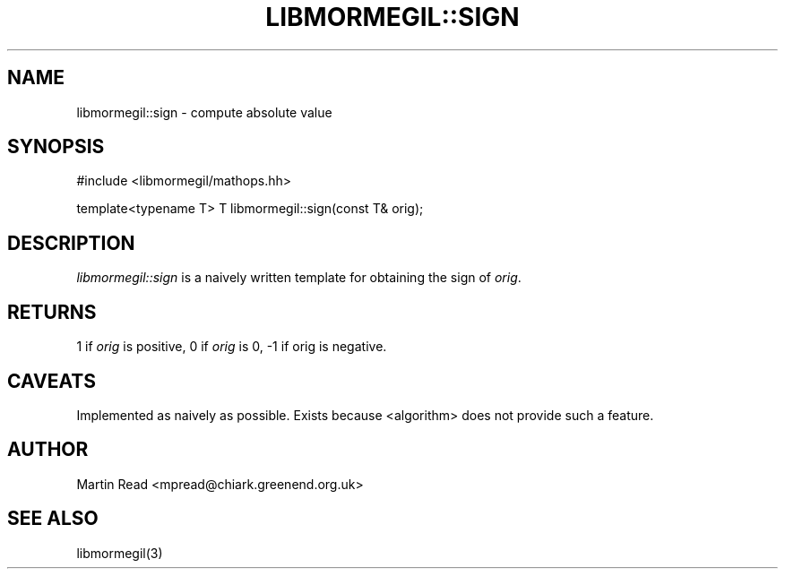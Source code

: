 .TH "LIBMORMEGIL::SIGN" 3 "October 10, 2010" "libmormegil Version 1.0" "libmormegil User Manual"
.SH NAME
libmormegil::sign \- compute absolute value
.SH SYNOPSIS
#include <libmormegil/mathops.hh>

template<typename T> T libmormegil::sign(const T& orig);

.SH DESCRIPTION
.I libmormegil::sign
is a naively written template for obtaining the sign of \fIorig\fP.

.SH RETURNS
1 if \fIorig\fP is positive, 0 if \fIorig\fP is 0, -1 if orig is negative.

.SH CAVEATS

Implemented as naively as possible. Exists because <algorithm> does not
provide such a feature.

.SH AUTHOR
Martin Read <mpread@chiark.greenend.org.uk>

.SH SEE ALSO

libmormegil(3)
